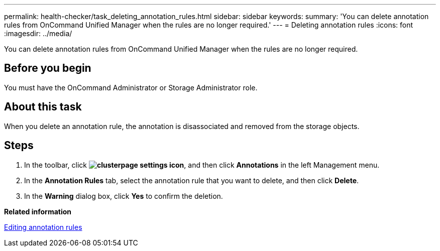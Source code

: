 ---
permalink: health-checker/task_deleting_annotation_rules.html
sidebar: sidebar
keywords: 
summary: 'You can delete annotation rules from OnCommand Unified Manager when the rules are no longer required.'
---
= Deleting annotation rules
:icons: font
:imagesdir: ../media/

[.lead]
You can delete annotation rules from OnCommand Unified Manager when the rules are no longer required.

== Before you begin

You must have the OnCommand Administrator or Storage Administrator role.

== About this task

When you delete an annotation rule, the annotation is disassociated and removed from the storage objects.

== Steps

. In the toolbar, click *image:../media/clusterpage_settings_icon.gif[]*, and then click *Annotations* in the left Management menu.
. In the *Annotation Rules* tab, select the annotation rule that you want to delete, and then click *Delete*.
. In the *Warning* dialog box, click *Yes* to confirm the deletion.

*Related information*

xref:task_editing_annotation_rules.adoc[Editing annotation rules]

